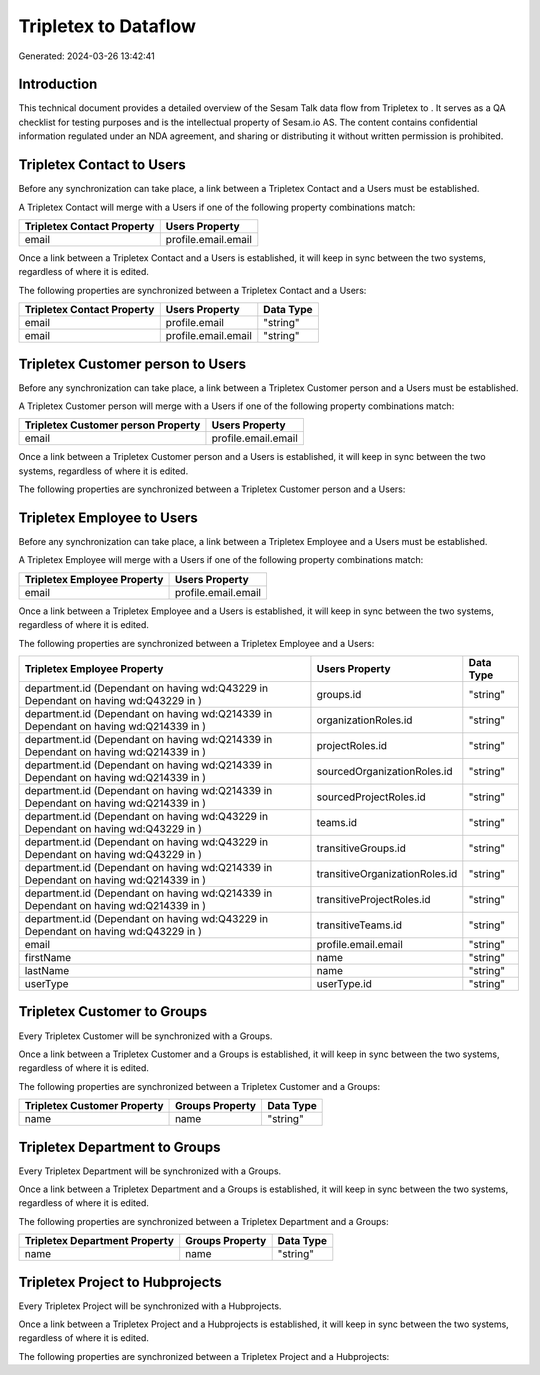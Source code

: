 ======================
Tripletex to  Dataflow
======================

Generated: 2024-03-26 13:42:41

Introduction
------------

This technical document provides a detailed overview of the Sesam Talk data flow from Tripletex to . It serves as a QA checklist for testing purposes and is the intellectual property of Sesam.io AS. The content contains confidential information regulated under an NDA agreement, and sharing or distributing it without written permission is prohibited.

Tripletex Contact to  Users
---------------------------
Before any synchronization can take place, a link between a Tripletex Contact and a  Users must be established.

A Tripletex Contact will merge with a  Users if one of the following property combinations match:

.. list-table::
   :header-rows: 1

   * - Tripletex Contact Property
     -  Users Property
   * - email
     - profile.email.email

Once a link between a Tripletex Contact and a  Users is established, it will keep in sync between the two systems, regardless of where it is edited.

The following properties are synchronized between a Tripletex Contact and a  Users:

.. list-table::
   :header-rows: 1

   * - Tripletex Contact Property
     -  Users Property
     -  Data Type
   * - email
     - profile.email
     - "string"
   * - email
     - profile.email.email
     - "string"


Tripletex Customer person to  Users
-----------------------------------
Before any synchronization can take place, a link between a Tripletex Customer person and a  Users must be established.

A Tripletex Customer person will merge with a  Users if one of the following property combinations match:

.. list-table::
   :header-rows: 1

   * - Tripletex Customer person Property
     -  Users Property
   * - email
     - profile.email.email

Once a link between a Tripletex Customer person and a  Users is established, it will keep in sync between the two systems, regardless of where it is edited.

The following properties are synchronized between a Tripletex Customer person and a  Users:

.. list-table::
   :header-rows: 1

   * - Tripletex Customer person Property
     -  Users Property
     -  Data Type


Tripletex Employee to  Users
----------------------------
Before any synchronization can take place, a link between a Tripletex Employee and a  Users must be established.

A Tripletex Employee will merge with a  Users if one of the following property combinations match:

.. list-table::
   :header-rows: 1

   * - Tripletex Employee Property
     -  Users Property
   * - email
     - profile.email.email

Once a link between a Tripletex Employee and a  Users is established, it will keep in sync between the two systems, regardless of where it is edited.

The following properties are synchronized between a Tripletex Employee and a  Users:

.. list-table::
   :header-rows: 1

   * - Tripletex Employee Property
     -  Users Property
     -  Data Type
   * - department.id (Dependant on having wd:Q43229 in  Dependant on having wd:Q43229 in  )
     - groups.id
     - "string"
   * - department.id (Dependant on having wd:Q214339 in  Dependant on having wd:Q214339 in  )
     - organizationRoles.id
     - "string"
   * - department.id (Dependant on having wd:Q214339 in  Dependant on having wd:Q214339 in  )
     - projectRoles.id
     - "string"
   * - department.id (Dependant on having wd:Q214339 in  Dependant on having wd:Q214339 in  )
     - sourcedOrganizationRoles.id
     - "string"
   * - department.id (Dependant on having wd:Q214339 in  Dependant on having wd:Q214339 in  )
     - sourcedProjectRoles.id
     - "string"
   * - department.id (Dependant on having wd:Q43229 in  Dependant on having wd:Q43229 in  )
     - teams.id
     - "string"
   * - department.id (Dependant on having wd:Q43229 in  Dependant on having wd:Q43229 in  )
     - transitiveGroups.id
     - "string"
   * - department.id (Dependant on having wd:Q214339 in  Dependant on having wd:Q214339 in  )
     - transitiveOrganizationRoles.id
     - "string"
   * - department.id (Dependant on having wd:Q214339 in  Dependant on having wd:Q214339 in  )
     - transitiveProjectRoles.id
     - "string"
   * - department.id (Dependant on having wd:Q43229 in  Dependant on having wd:Q43229 in  )
     - transitiveTeams.id
     - "string"
   * - email
     - profile.email.email
     - "string"
   * - firstName
     - name
     - "string"
   * - lastName
     - name
     - "string"
   * - userType
     - userType.id
     - "string"


Tripletex Customer to  Groups
-----------------------------
Every Tripletex Customer will be synchronized with a  Groups.

Once a link between a Tripletex Customer and a  Groups is established, it will keep in sync between the two systems, regardless of where it is edited.

The following properties are synchronized between a Tripletex Customer and a  Groups:

.. list-table::
   :header-rows: 1

   * - Tripletex Customer Property
     -  Groups Property
     -  Data Type
   * - name
     - name
     - "string"


Tripletex Department to  Groups
-------------------------------
Every Tripletex Department will be synchronized with a  Groups.

Once a link between a Tripletex Department and a  Groups is established, it will keep in sync between the two systems, regardless of where it is edited.

The following properties are synchronized between a Tripletex Department and a  Groups:

.. list-table::
   :header-rows: 1

   * - Tripletex Department Property
     -  Groups Property
     -  Data Type
   * - name
     - name
     - "string"


Tripletex Project to  Hubprojects
---------------------------------
Every Tripletex Project will be synchronized with a  Hubprojects.

Once a link between a Tripletex Project and a  Hubprojects is established, it will keep in sync between the two systems, regardless of where it is edited.

The following properties are synchronized between a Tripletex Project and a  Hubprojects:

.. list-table::
   :header-rows: 1

   * - Tripletex Project Property
     -  Hubprojects Property
     -  Data Type


